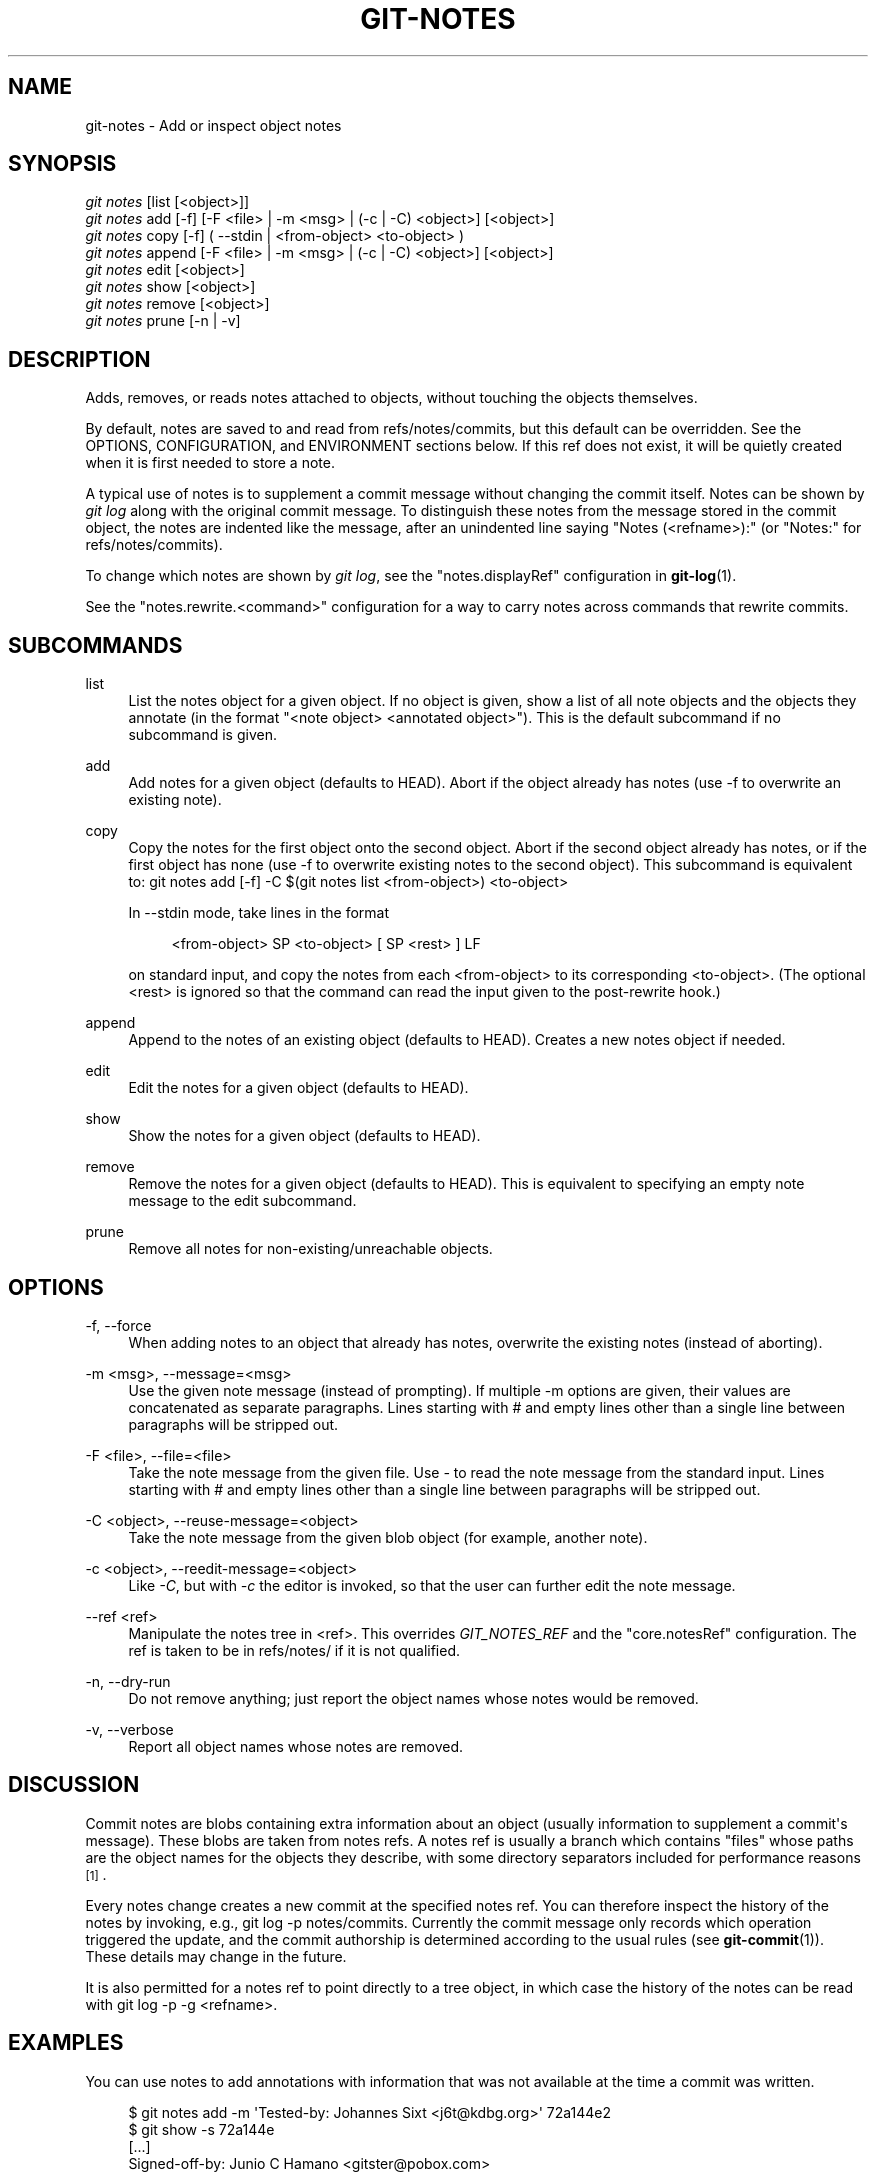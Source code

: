 '\" t
.\"     Title: git-notes
.\"    Author: [see the "Author" section]
.\" Generator: DocBook XSL Stylesheets v1.75.2 <http://docbook.sf.net/>
.\"      Date: 09/18/2010
.\"    Manual: Git Manual
.\"    Source: Git 1.7.3
.\"  Language: English
.\"
.TH "GIT\-NOTES" "1" "09/18/2010" "Git 1\&.7\&.3" "Git Manual"
.\" -----------------------------------------------------------------
.\" * set default formatting
.\" -----------------------------------------------------------------
.\" disable hyphenation
.nh
.\" disable justification (adjust text to left margin only)
.ad l
.\" -----------------------------------------------------------------
.\" * MAIN CONTENT STARTS HERE *
.\" -----------------------------------------------------------------
.SH "NAME"
git-notes \- Add or inspect object notes
.SH "SYNOPSIS"
.sp
.nf
\fIgit notes\fR [list [<object>]]
\fIgit notes\fR add [\-f] [\-F <file> | \-m <msg> | (\-c | \-C) <object>] [<object>]
\fIgit notes\fR copy [\-f] ( \-\-stdin | <from\-object> <to\-object> )
\fIgit notes\fR append [\-F <file> | \-m <msg> | (\-c | \-C) <object>] [<object>]
\fIgit notes\fR edit [<object>]
\fIgit notes\fR show [<object>]
\fIgit notes\fR remove [<object>]
\fIgit notes\fR prune [\-n | \-v]
.fi
.sp
.SH "DESCRIPTION"
.sp
Adds, removes, or reads notes attached to objects, without touching the objects themselves\&.
.sp
By default, notes are saved to and read from refs/notes/commits, but this default can be overridden\&. See the OPTIONS, CONFIGURATION, and ENVIRONMENT sections below\&. If this ref does not exist, it will be quietly created when it is first needed to store a note\&.
.sp
A typical use of notes is to supplement a commit message without changing the commit itself\&. Notes can be shown by \fIgit log\fR along with the original commit message\&. To distinguish these notes from the message stored in the commit object, the notes are indented like the message, after an unindented line saying "Notes (<refname>):" (or "Notes:" for refs/notes/commits)\&.
.sp
To change which notes are shown by \fIgit log\fR, see the "notes\&.displayRef" configuration in \fBgit-log\fR(1)\&.
.sp
See the "notes\&.rewrite\&.<command>" configuration for a way to carry notes across commands that rewrite commits\&.
.SH "SUBCOMMANDS"
.PP
list
.RS 4
List the notes object for a given object\&. If no object is given, show a list of all note objects and the objects they annotate (in the format "<note object> <annotated object>")\&. This is the default subcommand if no subcommand is given\&.
.RE
.PP
add
.RS 4
Add notes for a given object (defaults to HEAD)\&. Abort if the object already has notes (use
\-f
to overwrite an existing note)\&.
.RE
.PP
copy
.RS 4
Copy the notes for the first object onto the second object\&. Abort if the second object already has notes, or if the first object has none (use \-f to overwrite existing notes to the second object)\&. This subcommand is equivalent to:
git notes add [\-f] \-C $(git notes list <from\-object>) <to\-object>
.sp
In
\-\-stdin
mode, take lines in the format
.sp
.if n \{\
.RS 4
.\}
.nf
<from\-object> SP <to\-object> [ SP <rest> ] LF
.fi
.if n \{\
.RE
.\}
.sp
on standard input, and copy the notes from each <from\-object> to its corresponding <to\-object>\&. (The optional
<rest>
is ignored so that the command can read the input given to the
post\-rewrite
hook\&.)
.RE
.PP
append
.RS 4
Append to the notes of an existing object (defaults to HEAD)\&. Creates a new notes object if needed\&.
.RE
.PP
edit
.RS 4
Edit the notes for a given object (defaults to HEAD)\&.
.RE
.PP
show
.RS 4
Show the notes for a given object (defaults to HEAD)\&.
.RE
.PP
remove
.RS 4
Remove the notes for a given object (defaults to HEAD)\&. This is equivalent to specifying an empty note message to the
edit
subcommand\&.
.RE
.PP
prune
.RS 4
Remove all notes for non\-existing/unreachable objects\&.
.RE
.SH "OPTIONS"
.PP
\-f, \-\-force
.RS 4
When adding notes to an object that already has notes, overwrite the existing notes (instead of aborting)\&.
.RE
.PP
\-m <msg>, \-\-message=<msg>
.RS 4
Use the given note message (instead of prompting)\&. If multiple
\-m
options are given, their values are concatenated as separate paragraphs\&. Lines starting with
#
and empty lines other than a single line between paragraphs will be stripped out\&.
.RE
.PP
\-F <file>, \-\-file=<file>
.RS 4
Take the note message from the given file\&. Use
\fI\-\fR
to read the note message from the standard input\&. Lines starting with
#
and empty lines other than a single line between paragraphs will be stripped out\&.
.RE
.PP
\-C <object>, \-\-reuse\-message=<object>
.RS 4
Take the note message from the given blob object (for example, another note)\&.
.RE
.PP
\-c <object>, \-\-reedit\-message=<object>
.RS 4
Like
\fI\-C\fR, but with
\fI\-c\fR
the editor is invoked, so that the user can further edit the note message\&.
.RE
.PP
\-\-ref <ref>
.RS 4
Manipulate the notes tree in <ref>\&. This overrides
\fIGIT_NOTES_REF\fR
and the "core\&.notesRef" configuration\&. The ref is taken to be in
refs/notes/
if it is not qualified\&.
.RE
.PP
\-n, \-\-dry\-run
.RS 4
Do not remove anything; just report the object names whose notes would be removed\&.
.RE
.PP
\-v, \-\-verbose
.RS 4
Report all object names whose notes are removed\&.
.RE
.SH "DISCUSSION"
.sp
Commit notes are blobs containing extra information about an object (usually information to supplement a commit\(aqs message)\&. These blobs are taken from notes refs\&. A notes ref is usually a branch which contains "files" whose paths are the object names for the objects they describe, with some directory separators included for performance reasons \&\s-2\u[1]\d\s+2\&.
.sp
Every notes change creates a new commit at the specified notes ref\&. You can therefore inspect the history of the notes by invoking, e\&.g\&., git log \-p notes/commits\&. Currently the commit message only records which operation triggered the update, and the commit authorship is determined according to the usual rules (see \fBgit-commit\fR(1))\&. These details may change in the future\&.
.sp
It is also permitted for a notes ref to point directly to a tree object, in which case the history of the notes can be read with git log \-p \-g <refname>\&.
.SH "EXAMPLES"
.sp
You can use notes to add annotations with information that was not available at the time a commit was written\&.
.sp
.if n \{\
.RS 4
.\}
.nf
$ git notes add \-m \(aqTested\-by: Johannes Sixt <j6t@kdbg\&.org>\(aq 72a144e2
$ git show \-s 72a144e
[\&.\&.\&.]
    Signed\-off\-by: Junio C Hamano <gitster@pobox\&.com>

Notes:
    Tested\-by: Johannes Sixt <j6t@kdbg\&.org>
.fi
.if n \{\
.RE
.\}
.sp
.sp
In principle, a note is a regular Git blob, and any kind of (non\-)format is accepted\&. You can binary\-safely create notes from arbitrary files using \fIgit hash\-object\fR:
.sp
.if n \{\
.RS 4
.\}
.nf
$ cc *\&.c
$ blob=$(git hash\-object \-w a\&.out)
$ git notes \-\-ref=built add \-C "$blob" HEAD
.fi
.if n \{\
.RE
.\}
.sp
.sp
Of course, it doesn\(aqt make much sense to display non\-text\-format notes with \fIgit log\fR, so if you use such notes, you\(aqll probably need to write some special\-purpose tools to do something useful with them\&.
.SH "CONFIGURATION"
.PP
core\&.notesRef
.RS 4
Notes ref to read and manipulate instead of
refs/notes/commits\&. Must be an unabbreviated ref name\&. This setting can be overridden through the environment and command line\&.
.RE
.PP
notes\&.displayRef
.RS 4
Which ref (or refs, if a glob or specified more than once), in addition to the default set by
core\&.notesRef
or
\fIGIT_NOTES_REF\fR, to read notes from when showing commit messages with the
\fIgit log\fR
family of commands\&. This setting can be overridden on the command line or by the
\fIGIT_NOTES_DISPLAY_REF\fR
environment variable\&. See
\fBgit-log\fR(1)\&.
.RE
.PP
notes\&.rewrite\&.<command>
.RS 4
When rewriting commits with <command> (currently
amend
or
rebase), if this variable is
false, git will not copy notes from the original to the rewritten commit\&. Defaults to
true\&. See also "notes\&.rewriteRef" below\&.
.sp
This setting can be overridden by the
\fIGIT_NOTES_REWRITE_REF\fR
environment variable\&.
.RE
.PP
notes\&.rewriteMode
.RS 4
When copying notes during a rewrite, what to do if the target commit already has a note\&. Must be one of
overwrite,
concatenate, and
ignore\&. Defaults to
concatenate\&.
.sp
This setting can be overridden with the
GIT_NOTES_REWRITE_MODE
environment variable\&.
.RE
.PP
notes\&.rewriteRef
.RS 4
When copying notes during a rewrite, specifies the (fully qualified) ref whose notes should be copied\&. May be a glob, in which case notes in all matching refs will be copied\&. You may also specify this configuration several times\&.
.sp
Does not have a default value; you must configure this variable to enable note rewriting\&.
.sp
Can be overridden with the
\fIGIT_NOTES_REWRITE_REF\fR
environment variable\&.
.RE
.SH "ENVIRONMENT"
.PP
\fIGIT_NOTES_REF\fR
.RS 4
Which ref to manipulate notes from, instead of
refs/notes/commits\&. This overrides the
core\&.notesRef
setting\&.
.RE
.PP
\fIGIT_NOTES_DISPLAY_REF\fR
.RS 4
Colon\-delimited list of refs or globs indicating which refs, in addition to the default from
core\&.notesRef
or
\fIGIT_NOTES_REF\fR, to read notes from when showing commit messages\&. This overrides the
notes\&.displayRef
setting\&.
.sp
A warning will be issued for refs that do not exist, but a glob that does not match any refs is silently ignored\&.
.RE
.PP
\fIGIT_NOTES_REWRITE_MODE\fR
.RS 4
When copying notes during a rewrite, what to do if the target commit already has a note\&. Must be one of
overwrite,
concatenate, and
ignore\&. This overrides the
core\&.rewriteMode
setting\&.
.RE
.PP
\fIGIT_NOTES_REWRITE_REF\fR
.RS 4
When rewriting commits, which notes to copy from the original to the rewritten commit\&. Must be a colon\-delimited list of refs or globs\&.
.sp
If not set in the environment, the list of notes to copy depends on the
notes\&.rewrite\&.<command>
and
notes\&.rewriteRef
settings\&.
.RE
.SH "AUTHOR"
.sp
Written by Johannes Schindelin <johannes\&.schindelin@gmx\&.de> and Johan Herland <johan@herland\&.net>
.SH "DOCUMENTATION"
.sp
Documentation by Johannes Schindelin and Johan Herland
.SH "GIT"
.sp
Part of the \fBgit\fR(7) suite
.SH "NOTES"
.IP " 1." 4
.sp
Permitted pathnames have the form \fIab\fR/\fIcd\fR/\fIef\fR/\fI\&...\fR/\fIabcdef\&...\fR: a sequence of directory names of two hexadecimal digits each followed by a filename with the rest of the object ID.

